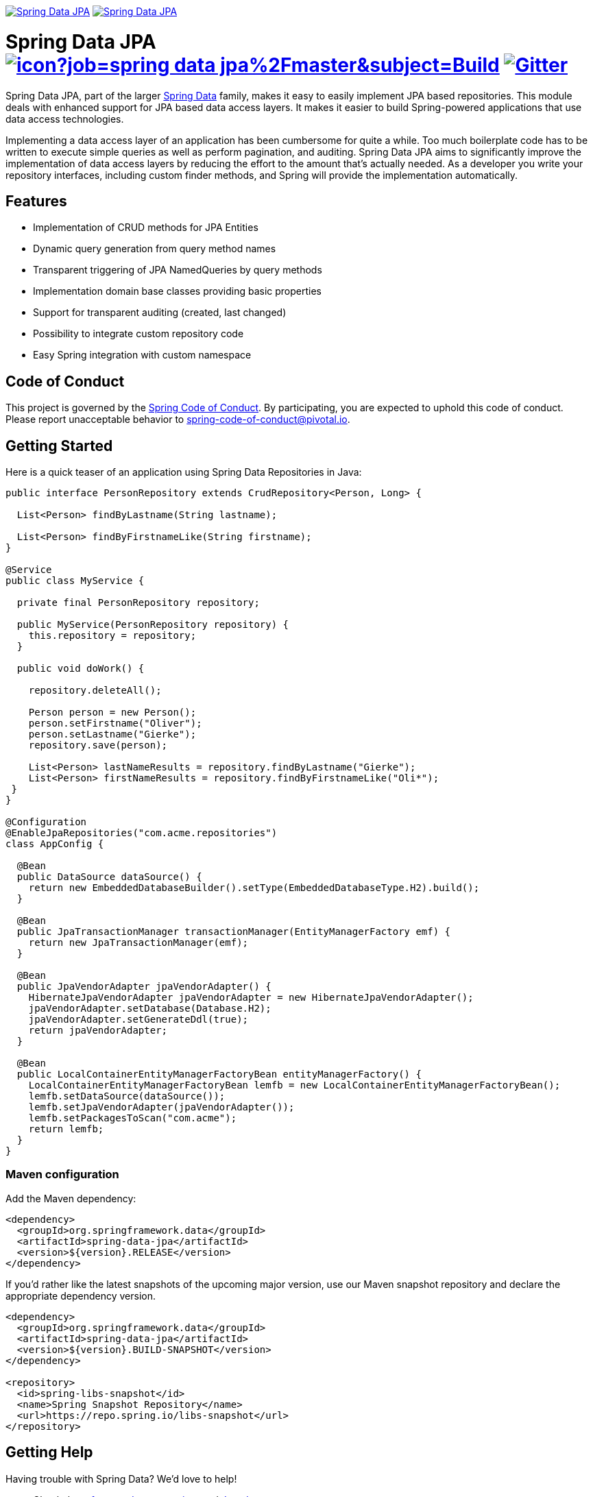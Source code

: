 image:https://spring.io/badges/spring-data-jpa/ga.svg[Spring Data JPA,link=https://projects.spring.io/spring-data-jpa/#quick-start]
image:https://spring.io/badges/spring-data-jpa/snapshot.svg[Spring Data JPA,link=https://projects.spring.io/spring-data-jpa/#quick-start]

= Spring Data JPA image:https://jenkins.spring.io/buildStatus/icon?job=spring-data-jpa%2Fmaster&subject=Build[link=https://jenkins.spring.io/view/SpringData/job/spring-data-jpa/] https://gitter.im/spring-projects/spring-data[image:https://badges.gitter.im/spring-projects/spring-data.svg[Gitter]]

Spring Data JPA, part of the larger https://projects.spring.io/spring-data[Spring Data] family, makes it easy to easily implement JPA based repositories.
This module deals with enhanced support for JPA based data access layers.
It makes it easier to build Spring-powered applications that use data access technologies.

Implementing a data access layer of an application has been cumbersome for quite a while.
Too much boilerplate code has to be written to execute simple queries as well as perform pagination, and auditing.
Spring Data JPA aims to significantly improve the implementation of data access layers by reducing the effort to the amount that’s actually needed.
As a developer you write your repository interfaces, including custom finder methods, and Spring will provide the implementation automatically.

== Features

* Implementation of CRUD methods for JPA Entities
* Dynamic query generation from query method names
* Transparent triggering of JPA NamedQueries by query methods
* Implementation domain base classes providing basic properties
* Support for transparent auditing (created, last changed)
* Possibility to integrate custom repository code
* Easy Spring integration with custom namespace

== Code of Conduct

This project is governed by the https://github.com/spring-projects/.github/blob/e3cc2ff230d8f1dca06535aa6b5a4a23815861d4/CODE_OF_CONDUCT.md[Spring Code of Conduct]. By participating, you are expected to uphold this code of conduct. Please report unacceptable behavior to spring-code-of-conduct@pivotal.io.

== Getting Started

Here is a quick teaser of an application using Spring Data Repositories in Java:

[source,java]
----
public interface PersonRepository extends CrudRepository<Person, Long> {

  List<Person> findByLastname(String lastname);

  List<Person> findByFirstnameLike(String firstname);
}

@Service
public class MyService {

  private final PersonRepository repository;

  public MyService(PersonRepository repository) {
    this.repository = repository;
  }

  public void doWork() {

    repository.deleteAll();

    Person person = new Person();
    person.setFirstname("Oliver");
    person.setLastname("Gierke");
    repository.save(person);

    List<Person> lastNameResults = repository.findByLastname("Gierke");
    List<Person> firstNameResults = repository.findByFirstnameLike("Oli*");
 }
}

@Configuration
@EnableJpaRepositories("com.acme.repositories")
class AppConfig {

  @Bean
  public DataSource dataSource() {
    return new EmbeddedDatabaseBuilder().setType(EmbeddedDatabaseType.H2).build();
  }

  @Bean
  public JpaTransactionManager transactionManager(EntityManagerFactory emf) {
    return new JpaTransactionManager(emf);
  }

  @Bean
  public JpaVendorAdapter jpaVendorAdapter() {
    HibernateJpaVendorAdapter jpaVendorAdapter = new HibernateJpaVendorAdapter();
    jpaVendorAdapter.setDatabase(Database.H2);
    jpaVendorAdapter.setGenerateDdl(true);
    return jpaVendorAdapter;
  }

  @Bean
  public LocalContainerEntityManagerFactoryBean entityManagerFactory() {
    LocalContainerEntityManagerFactoryBean lemfb = new LocalContainerEntityManagerFactoryBean();
    lemfb.setDataSource(dataSource());
    lemfb.setJpaVendorAdapter(jpaVendorAdapter());
    lemfb.setPackagesToScan("com.acme");
    return lemfb;
  }
}
----

=== Maven configuration

Add the Maven dependency:

[source,xml]
----
<dependency>
  <groupId>org.springframework.data</groupId>
  <artifactId>spring-data-jpa</artifactId>
  <version>${version}.RELEASE</version>
</dependency>
----

If you'd rather like the latest snapshots of the upcoming major version, use our Maven snapshot repository and declare the appropriate dependency version.

[source,xml]
----
<dependency>
  <groupId>org.springframework.data</groupId>
  <artifactId>spring-data-jpa</artifactId>
  <version>${version}.BUILD-SNAPSHOT</version>
</dependency>

<repository>
  <id>spring-libs-snapshot</id>
  <name>Spring Snapshot Repository</name>
  <url>https://repo.spring.io/libs-snapshot</url>
</repository>
----

== Getting Help

Having trouble with Spring Data? We’d love to help!

* Check the
https://docs.spring.io/spring-data/jpa/docs/current/reference/html/[reference documentation], and https://docs.spring.io/spring-data/jpa/docs/current/api/[Javadocs].
* Learn the Spring basics – Spring Data builds on Spring Framework, check the https://spring.io[spring.io] web-site for a wealth of reference documentation.
If you are just starting out with Spring, try one of the https://spring.io/guides[guides].
* If you are upgrading, check out the https://docs.spring.io/spring-data/jpa/docs/current/changelog.txt[changelog] for "`new and noteworthy`" features.
* Ask a question - we monitor https://stackoverflow.com[stackoverflow.com] for questions tagged with https://stackoverflow.com/tags/spring-data[`spring-data-jpa`].
You can also chat with the community on https://gitter.im/spring-projects/spring-data[Gitter].
* Report bugs with Spring Data JPA in the https://github.com/spring-projects/spring-data-jpa/issues[GitHub issue tracker].

== Reporting Issues

Spring Data uses GitHub as issue tracking system to record bugs and feature requests. If you want to raise an issue, please follow the recommendations below:

* Before you log a bug, please search the
https://github.com/spring-projects/spring-data-jpa/issues[issue tracker] to see if someone has already reported the problem.
* If the issue doesn’t exist already, https://github.com/spring-projects/spring-data-jpa/issues[create a new issue].
* Please provide as much information as possible with the issue report, we like to know the version of Spring Data that you are using and JVM version, complete stack traces and any relevant configuration information.
* If you need to paste code, or include a stack trace format it as code using triple backtick.
* If possible try to create a test-case or project that replicates the issue. Attach a link to your code or a compressed file containing your code. Use an in-memory datatabase if possible or set the database up using https://github.com/testcontainers[Testcontainers].

== Building from Source

You don’t need to build from source to use Spring Data (binaries in https://repo.spring.io[repo.spring.io]), but if you want to try out the latest and greatest, Spring Data can be easily built with the https://github.com/takari/maven-wrapper[maven wrapper].
You also need JDK 1.8.

[source,bash]
----
 $ ./mvnw clean install
----

If you want to build with the regular `mvn` command, you will need https://maven.apache.org/run-maven/index.html[Maven v3.5.0 or above].

_Also see link:CONTRIBUTING.adoc[CONTRIBUTING.adoc] if you wish to submit pull requests, and in particular please sign the https://cla.pivotal.io/sign/spring[Contributor’s Agreement] before your first non-trivial change._

=== Building reference documentation

Building the documentation builds also the project without running tests.

[source,bash]
----
 $ ./mvnw clean install -Pdistribute
----

The generated documentation is available from `target/site/reference/html/index.html`.

== Guides

The https://spring.io/[spring.io] site contains several guides that show how to use Spring Data step-by-step:

* https://spring.io/guides/gs/accessing-data-jpa/[Accessing Data with JPA]: Learn how to work with JPA data persistence using Spring Data JPA.
* https://spring.io/guides/gs/accessing-jpa-data-rest/[Accessing JPA Data with REST] is a guide to creating a REST web service exposing data stored with JPA through repositories.

== Examples

* https://github.com/spring-projects/spring-data-examples/[Spring Data Examples] contains example projects that explain specific features in more detail.

== License

Spring Data JPA is Open Source software released under the https://www.apache.org/licenses/LICENSE-2.0.html[Apache 2.0 license].
